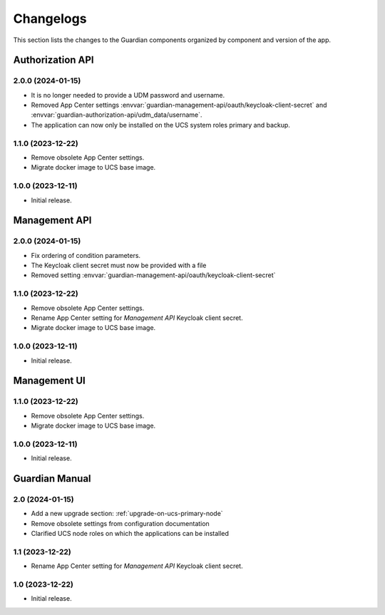 .. _changelog:

**********
Changelogs
**********

This section lists the changes to the Guardian components organized by
component and version of the app.

Authorization API
=================

2.0.0 (2024-01-15)
------------------

* It is no longer needed to provide a UDM password and username.
* Removed App Center settings :envvar:`guardian-management-api/oauth/keycloak-client-secret`
  and :envvar:`guardian-authorization-api/udm_data/username`.
* The application can now only be installed on the UCS system roles primary and backup.

1.1.0 (2023-12-22)
------------------

* Remove obsolete App Center settings.
* Migrate docker image to UCS base image.

1.0.0 (2023-12-11)
------------------

* Initial release.


Management API
==============

2.0.0 (2024-01-15)
------------------

* Fix ordering of condition parameters.
* The Keycloak client secret must now be provided with a file
* Removed setting :envvar:`guardian-management-api/oauth/keycloak-client-secret`

1.1.0 (2023-12-22)
------------------

* Remove obsolete App Center settings.
* Rename App Center setting for *Management API* Keycloak client secret.
* Migrate docker image to UCS base image.

1.0.0 (2023-12-11)
------------------

* Initial release.

Management UI
==============

1.1.0 (2023-12-22)
------------------

* Remove obsolete App Center settings.
* Migrate docker image to UCS base image.

1.0.0 (2023-12-11)
------------------

* Initial release.

Guardian Manual
===============

2.0 (2024-01-15)
----------------

* Add a new upgrade section: :ref:`upgrade-on-ucs-primary-node`
* Remove obsolete settings from configuration documentation
* Clarified UCS node roles on which the applications can be installed

1.1 (2023-12-22)
----------------

* Rename App Center setting for *Management API* Keycloak client secret.

1.0 (2023-12-22)
----------------

* Initial release.
